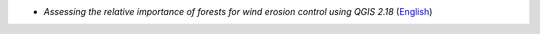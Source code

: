 
-  *Assessing the relative importance of forests for wind erosion control using QGIS 2.18* (`English <https://github.com/corinnar/GIS_tutorials/blob/main/docs/source/media/Wind_Erosion_Tutorial.pdf>`__)
